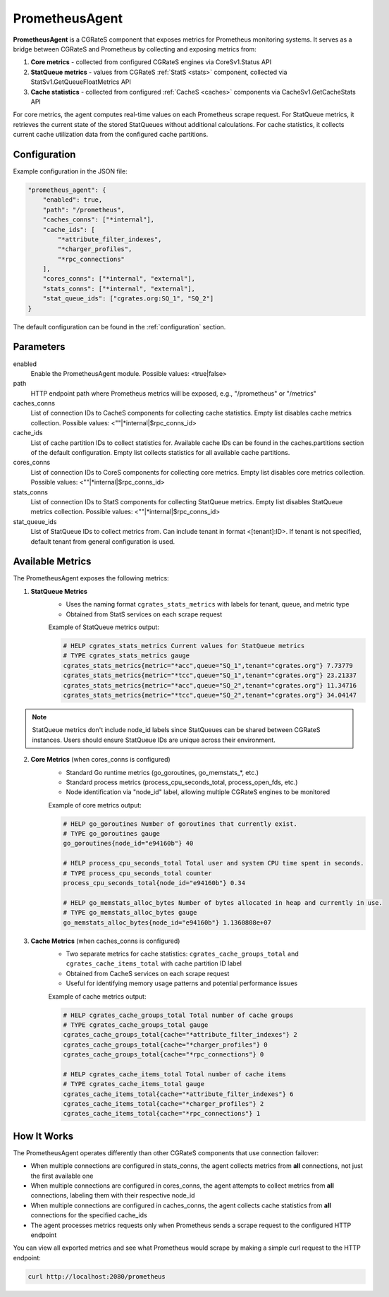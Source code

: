 .. _prometheus_agent:

PrometheusAgent
===============

**PrometheusAgent** is a CGRateS component that exposes metrics for Prometheus monitoring systems. It serves as a bridge between CGRateS and Prometheus by collecting and exposing metrics from:

1. **Core metrics** - collected from configured CGRateS engines via CoreSv1.Status API
2. **StatQueue metrics** - values from CGRateS :ref:`StatS <stats>` component, collected via StatSv1.GetQueueFloatMetrics API
3. **Cache statistics** - collected from configured :ref:`CacheS <caches>` components via CacheSv1.GetCacheStats API

For core metrics, the agent computes real-time values on each Prometheus scrape request. For StatQueue metrics, it retrieves the current state of the stored StatQueues without additional calculations. For cache statistics, it collects current cache utilization data from the configured cache partitions.

Configuration
-------------

Example configuration in the JSON file:

.. code-block:: json

    "prometheus_agent": {
        "enabled": true,
        "path": "/prometheus",
        "caches_conns": ["*internal"],
        "cache_ids": [
            "*attribute_filter_indexes",
            "*charger_profiles",
            "*rpc_connections"
        ],
        "cores_conns": ["*internal", "external"],
        "stats_conns": ["*internal", "external"],
        "stat_queue_ids": ["cgrates.org:SQ_1", "SQ_2"]
    }

The default configuration can be found in the :ref:`configuration` section.

Parameters
----------

enabled
    Enable the PrometheusAgent module. Possible values: <true|false>

path
    HTTP endpoint path where Prometheus metrics will be exposed, e.g., "/prometheus" or "/metrics"

caches_conns
    List of connection IDs to CacheS components for collecting cache statistics. Empty list disables cache metrics collection. Possible values: <""|*internal|$rpc_conns_id>

cache_ids
    List of cache partition IDs to collect statistics for. Available cache IDs can be found in the caches.partitions section of the default configuration. Empty list collects statistics for all available cache partitions.

cores_conns
    List of connection IDs to CoreS components for collecting core metrics. Empty list disables core metrics collection. Possible values: <""|*internal|$rpc_conns_id>

stats_conns
    List of connection IDs to StatS components for collecting StatQueue metrics. Empty list disables StatQueue metrics collection. Possible values: <""|*internal|$rpc_conns_id>

stat_queue_ids
    List of StatQueue IDs to collect metrics from. Can include tenant in format <[tenant]:ID>. If tenant is not specified, default tenant from general configuration is used.

Available Metrics
-----------------

The PrometheusAgent exposes the following metrics:

1. **StatQueue Metrics**
    - Uses the naming format ``cgrates_stats_metrics`` with labels for tenant, queue, and metric type
    - Obtained from StatS services on each scrape request

    Example of StatQueue metrics output:

    .. code-block:: none

        # HELP cgrates_stats_metrics Current values for StatQueue metrics
        # TYPE cgrates_stats_metrics gauge
        cgrates_stats_metrics{metric="*acc",queue="SQ_1",tenant="cgrates.org"} 7.73779
        cgrates_stats_metrics{metric="*tcc",queue="SQ_1",tenant="cgrates.org"} 23.21337
        cgrates_stats_metrics{metric="*acc",queue="SQ_2",tenant="cgrates.org"} 11.34716
        cgrates_stats_metrics{metric="*tcc",queue="SQ_2",tenant="cgrates.org"} 34.04147

.. note::
    StatQueue metrics don't include node_id labels since StatQueues can be shared between CGRateS instances. Users should ensure StatQueue IDs are unique across their environment.

2. **Core Metrics** (when cores_conns is configured)
    - Standard Go runtime metrics (go_goroutines, go_memstats_*, etc.)
    - Standard process metrics (process_cpu_seconds_total, process_open_fds, etc.)
    - Node identification via "node_id" label, allowing multiple CGRateS engines to be monitored

    Example of core metrics output:

    .. code-block:: none

        # HELP go_goroutines Number of goroutines that currently exist.
        # TYPE go_goroutines gauge
        go_goroutines{node_id="e94160b"} 40

        # HELP process_cpu_seconds_total Total user and system CPU time spent in seconds.
        # TYPE process_cpu_seconds_total counter
        process_cpu_seconds_total{node_id="e94160b"} 0.34

        # HELP go_memstats_alloc_bytes Number of bytes allocated in heap and currently in use.
        # TYPE go_memstats_alloc_bytes gauge
        go_memstats_alloc_bytes{node_id="e94160b"} 1.1360808e+07

3. **Cache Metrics** (when caches_conns is configured)
    - Two separate metrics for cache statistics: ``cgrates_cache_groups_total`` and ``cgrates_cache_items_total`` with cache partition ID label
    - Obtained from CacheS services on each scrape request
    - Useful for identifying memory usage patterns and potential performance issues

    Example of cache metrics output:

    .. code-block:: none

        # HELP cgrates_cache_groups_total Total number of cache groups
        # TYPE cgrates_cache_groups_total gauge
        cgrates_cache_groups_total{cache="*attribute_filter_indexes"} 2
        cgrates_cache_groups_total{cache="*charger_profiles"} 0
        cgrates_cache_groups_total{cache="*rpc_connections"} 0

        # HELP cgrates_cache_items_total Total number of cache items
        # TYPE cgrates_cache_items_total gauge
        cgrates_cache_items_total{cache="*attribute_filter_indexes"} 6
        cgrates_cache_items_total{cache="*charger_profiles"} 2
        cgrates_cache_items_total{cache="*rpc_connections"} 1


How It Works
------------

The PrometheusAgent operates differently than other CGRateS components that use connection failover:

- When multiple connections are configured in stats_conns, the agent collects metrics from **all** connections, not just the first available one
- When multiple connections are configured in cores_conns, the agent attempts to collect metrics from **all** connections, labeling them with their respective node_id
- When multiple connections are configured in caches_conns, the agent collects cache statistics from **all** connections for the specified cache_ids
- The agent processes metrics requests only when Prometheus sends a scrape request to the configured HTTP endpoint

You can view all exported metrics and see what Prometheus would scrape by making a simple curl request to the HTTP endpoint:

.. code-block:: bash

    curl http://localhost:2080/prometheus
